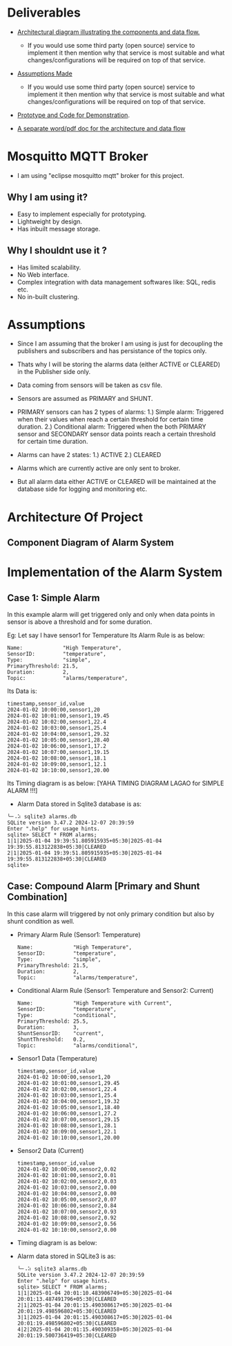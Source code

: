 * Deliverables
+ _Architectural diagram  illustrating the components and data flow._
  + If you would use some third party (open source) service to implement it then mention why that service is most suitable and what changes/configurations will be required on top of that service.

+ _Assumptions Made_
  + If you would use some third party (open source) service to implement it then mention why that service is most suitable and what changes/configurations will be required on top of that service.

+ _Prototype and Code for Demonstration_.

+ _A separate word/pdf doc for the architecture and data flow_

* Mosquitto MQTT Broker
+ I am using "eclipse mosquitto mqtt" broker for this project.

** Why I am using it?
+ Easy to implement especially for prototyping.
+ Lightweight by design.
+ Has inbuilt message storage.

** Why I shouldnt use it ?
+ Has limited scalability.
+ No Web interface.
+ Complex integration with data management softwares like: SQL, redis etc.
+ No in-built clustering.
* Assumptions
+ Since I am assuming that the broker I am using is just for decoupling the publishers and subscribers and has persistance of the topics only.

+ Thats why I will be storing the alarms data (either ACTIVE or CLEARED) in the Publisher side only.

+ Data coming from sensors will be taken as csv file.

+ Sensors are assumed as PRIMARY and SHUNT.
  
+ PRIMARY sensors can has 2 types of alarms:
  1.) Simple alarm: Triggered when their values when reach a certain threshold for certain time duration.
  2.) Conditional alarm: Triggered when the both PRIMARY sensor and SECONDARY sensor data points reach a certain threshold for certain time duration.

+ Alarms can have 2 states:
  1.) ACTIVE
  2.) CLEARED

+ Alarms which are currently active are only sent to broker.
  
+ But all alarm data either ACTIVE or CLEARED will be maintained at the database side for logging and monitoring etc.

* Architecture Of Project
** Component Diagram of Alarm System
[[./images/Component_Diag.png]]
* Implementation of the Alarm System
** Case 1: Simple Alarm
In this example alarm will get triggered only and only when data points in sensor is above a threshold and for some duration.

Eg: Let say I have sensor1 for Temperature
    Its Alarm Rule is as below:
    #+begin_src shell
     Name:             "High Temperature",
     SensorID:         "temperature",
     Type:             "simple",
     PrimaryThreshold: 21.5,
     Duration:         2,
     Topic:            "alarms/temperature",
    #+end_src

Its Data is:
#+begin_src csv
timestamp,sensor_id,value
2024-01-02 10:00:00,sensor1,20
2024-01-02 10:01:00,sensor1,19.45
2024-01-02 10:02:00,sensor1,22.4
2024-01-02 10:03:00,sensor1,25.4
2024-01-02 10:04:00,sensor1,29.32
2024-01-02 10:05:00,sensor1,28.40
2024-01-02 10:06:00,sensor1,17.2
2024-01-02 10:07:00,sensor1,19.15
2024-01-02 10:08:00,sensor1,18.1
2024-01-02 10:09:00,sensor1,12.1
2024-01-02 10:10:00,sensor1,20.00
#+end_src

Its Timing diagram is as below:
[YAHA TIMING DIAGRAM LAGAO for SIMPLE ALARM !!!]

+ Alarm Data stored in Sqlite3 database is as:
#+begin_src shell
╰─⠠⠵ sqlite3 alarms.db 
SQLite version 3.47.2 2024-12-07 20:39:59
Enter ".help" for usage hints.
sqlite> SELECT * FROM alarms;
1|1|2025-01-04 19:39:51.805915935+05:30|2025-01-04 19:39:55.813122838+05:30|CLEARED
2|1|2025-01-04 19:39:51.805915935+05:30|2025-01-04 19:39:55.813122838+05:30|CLEARED
sqlite> 
#+end_src

** Case: Compound Alarm [Primary and Shunt Combination]
In this case alarm will triggered by not only primary condition but also by shunt condition as well.

+ Primary Alarm Rule (Sensor1: Temperature)
  #+begin_src shell
     Name:             "High Temperature",
     SensorID:         "temperature",
     Type:             "simple",
     PrimaryThreshold: 21.5,
     Duration:         2, 
     Topic:            "alarms/temperature",
  #+end_src

+ Conditional Alarm Rule (Sensor1: Temperature and Sensor2: Current)
  #+begin_src shell
   Name:             "High Temperature with Current",
   SensorID:         "temperature",
   Type:             "conditional",
   PrimaryThreshold: 25.5,
   Duration:         3,
   ShuntSensorID:    "current",
   ShuntThreshold:   0.2,
   Topic:            "alarms/conditional",
  #+end_src

+ Sensor1 Data (Temperature)
  #+begin_src shell
timestamp,sensor_id,value
2024-01-02 10:00:00,sensor1,20
2024-01-02 10:01:00,sensor1,29.45
2024-01-02 10:02:00,sensor1,22.4
2024-01-02 10:03:00,sensor1,25.4
2024-01-02 10:04:00,sensor1,19.32
2024-01-02 10:05:00,sensor1,18.40
2024-01-02 10:06:00,sensor1,27.2
2024-01-02 10:07:00,sensor1,29.15
2024-01-02 10:08:00,sensor1,28.1
2024-01-02 10:09:00,sensor1,22.1
2024-01-02 10:10:00,sensor1,20.00
  #+end_src

+ Sensor2 Data (Current)
  #+begin_src shell
timestamp,sensor_id,value
2024-01-02 10:00:00,sensor2,0.02
2024-01-02 10:01:00,sensor2,0.01
2024-01-02 10:02:00,sensor2,0.03
2024-01-02 10:03:00,sensor2,0.00
2024-01-02 10:04:00,sensor2,0.00
2024-01-02 10:05:00,sensor2,0.07
2024-01-02 10:06:00,sensor2,0.84
2024-01-02 10:07:00,sensor2,0.93
2024-01-02 10:08:00,sensor2,0.92
2024-01-02 10:09:00,sensor2,0.56
2024-01-02 10:10:00,sensor2,0.00
  #+end_src

+ Timing diagram is as below:

+ Alarm data stored in SQLite3 is as:
  #+begin_src shell
╰─⠠⠵ sqlite3 alarms.db 
SQLite version 3.47.2 2024-12-07 20:39:59
Enter ".help" for usage hints.
sqlite> SELECT * FROM alarms;
1|1|2025-01-04 20:01:10.483906749+05:30|2025-01-04 20:01:13.487491796+05:30|CLEARED
2|1|2025-01-04 20:01:15.490308617+05:30|2025-01-04 20:01:19.498596802+05:30|CLEARED
3|1|2025-01-04 20:01:15.490308617+05:30|2025-01-04 20:01:19.498596802+05:30|CLEARED
4|2|2025-01-04 20:01:15.490309358+05:30|2025-01-04 20:01:19.500736419+05:30|CLEARED
  #+end_src
